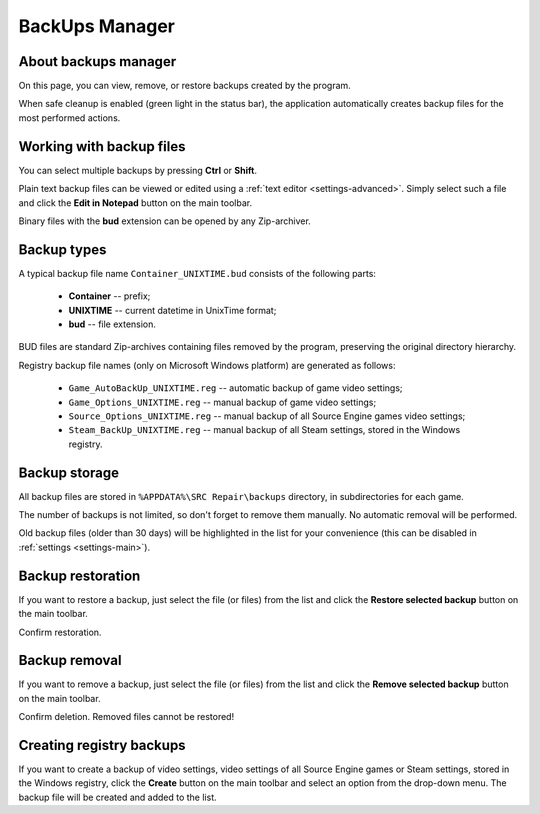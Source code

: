 ..
    SPDX-FileCopyrightText: 2011-2024 EasyCoding Team

    SPDX-License-Identifier: GPL-3.0-or-later

.. _backups:

**********************************
BackUps Manager
**********************************

.. index:: about backups manager
.. _backups-about:

About backups manager
==========================================

On this page, you can view, remove, or restore backups created by the program.

When safe cleanup is enabled (green light in the status bar), the application automatically creates backup files for the most performed actions.

.. index:: working with backup files
.. _backups-working:

Working with backup files
==========================================

You can select multiple backups by pressing **Ctrl** or **Shift**.

Plain text backup files can be viewed or edited using a :ref:`text editor <settings-advanced>`. Simply select such a file and click the **Edit in Notepad** button on the main toolbar.

Binary files with the **bud** extension can be opened by any Zip-archiver.

.. index:: backup types
.. _backups-types:

Backup types
==========================================

A typical backup file name ``Container_UNIXTIME.bud`` consists of the following parts:

  * **Container** -- prefix;
  * **UNIXTIME** -- current datetime in UnixTime format;
  * **bud** -- file extension.

BUD files are standard Zip-archives containing files removed by the program, preserving the original directory hierarchy.

Registry backup file names (only on Microsoft Windows platform) are generated as follows:

 * ``Game_AutoBackUp_UNIXTIME.reg`` -- automatic backup of game video settings;
 * ``Game_Options_UNIXTIME.reg`` -- manual backup of game video settings;
 * ``Source_Options_UNIXTIME.reg`` -- manual backup of all Source Engine games video settings;
 * ``Steam_BackUp_UNIXTIME.reg`` -- manual backup of all Steam settings, stored in the Windows registry.

.. index:: backup storage
.. _backups-storage:

Backup storage
==========================================

All backup files are stored in ``%APPDATA%\SRC Repair\backups`` directory, in subdirectories for each game.

The number of backups is not limited, so don't forget to remove them manually. No automatic removal will be performed.

Old backup files (older than 30 days) will be highlighted in the list for your convenience (this can be disabled in :ref:`settings <settings-main>`).

.. index:: backup restoration
.. _backups-restore:

Backup restoration
==========================================

If you want to restore a backup, just select the file (or files) from the list and click the **Restore selected backup** button on the main toolbar.

Confirm restoration.

.. index:: backup removal
.. _backups-remove:

Backup removal
==========================================

If you want to remove a backup, just select the file (or files) from the list and click the **Remove selected backup** button on the main toolbar.

Confirm deletion. Removed files cannot be restored!

.. index:: registry backups
.. _backups-registry:

Creating registry backups
==========================================

If you want to create a backup of video settings, video settings of all Source Engine games or Steam settings, stored in the Windows registry, click the **Create** button on the main toolbar and select an option from the drop-down menu. The backup file will be created and added to the list.
